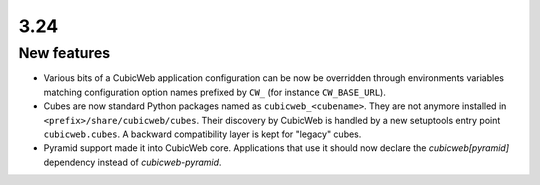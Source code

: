 3.24
====

New features
------------

* Various bits of a CubicWeb application configuration can be now be
  overridden through environments variables matching configuration option
  names prefixed by ``CW_`` (for instance ``CW_BASE_URL``).

* Cubes are now standard Python packages named as ``cubicweb_<cubename>``.
  They are not anymore installed in ``<prefix>/share/cubicweb/cubes``. Their
  discovery by CubicWeb is handled by a new setuptools entry point
  ``cubicweb.cubes``. A backward compatibility layer is kept for "legacy"
  cubes.

* Pyramid support made it into CubicWeb core. Applications that use it
  should now declare the `cubicweb[pyramid]` dependency instead of
  `cubicweb-pyramid`.
